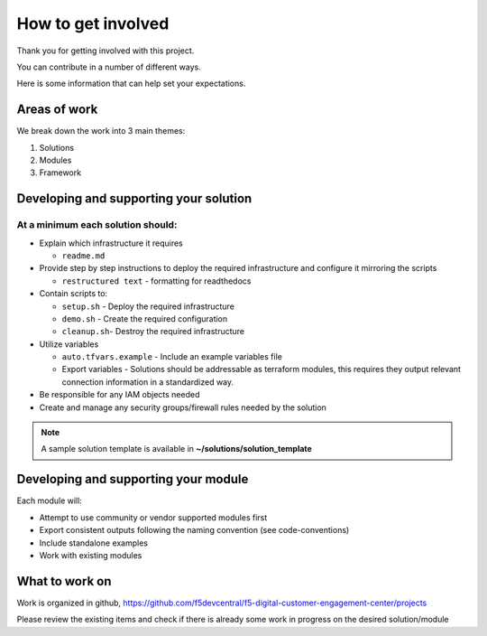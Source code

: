 *******************
How to get involved
*******************

Thank you for getting involved with this project.

You can contribute in a number of different ways.

Here is some information that can help set your expectations.


Areas of work
#############

We break down the work into 3 main themes:

#. Solutions
#. Modules
#. Framework

Developing and supporting your solution
#######################################

At a minimum each solution should:
**********************************

* Explain which infrastructure it requires

  * ``readme.md``

* Provide step by step instructions to deploy the required infrastructure and configure it mirroring the scripts

  * ``restructured text`` - formatting for readthedocs

* Contain scripts to:

  * ``setup.sh`` - Deploy the required infrastructure
  * ``demo.sh`` - Create the required configuration
  * ``cleanup.sh``- Destroy the required infrastructure

* Utilize variables

  * ``auto.tfvars.example`` - Include an example variables file
  * Export variables - Solutions should be addressable as terraform modules, this requires they output relevant connection information in a standardized way.

* Be responsible for any IAM objects needed

* Create and manage any security groups/firewall rules needed by the solution

.. note:: A sample solution template is available in **~/solutions/solution_template**

Developing and supporting your module
#####################################

Each module will:

* Attempt to use community or vendor supported modules first
* Export consistent outputs following the naming convention (see code-conventions)
* Include standalone examples
* Work with existing modules


What to work on
###############

Work is organized in github, https://github.com/f5devcentral/f5-digital-customer-engagement-center/projects

Please review the existing items and check if there is already some work in progress on the desired solution/module
